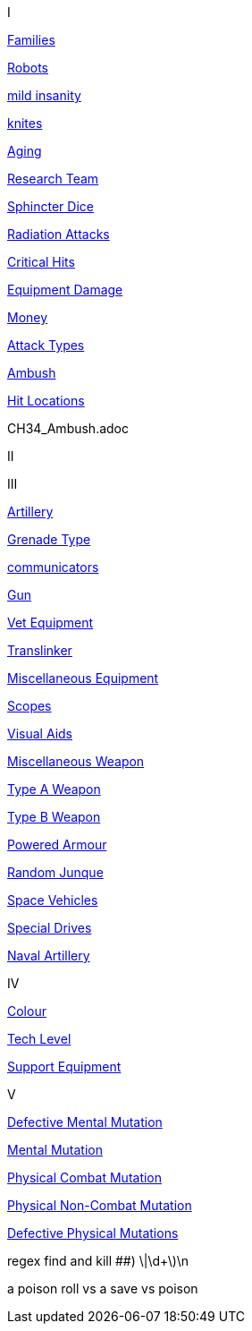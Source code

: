 // not a table.
// a jump list for cross references


I

xref:i-roll_playing_rules:CH04__Families.adoc[Families,window=_blank]

xref:i-roll_playing_rules:CH11_Referee_Personas_Robot.adoc[Robots,window=_blank]

xref:i-roll_playing_rules:CH11_Referee_Personas_Anthro.adoc#_introverted[mild insanity,window=_blank]

xref:i-roll_playing_rules:CH08_Vocations_Knite.adoc[knites,window=_blank]

xref:i-roll_playing_rules:CH13_Health.adoc#_aging[Aging,window=_blank]

xref:i-roll_playing_rules:CH14_Performance_Tables.adoc#_research_teams[Research Team,window=_blank]

xref:i-roll_playing_rules:CH16_Special_Rolls_Asshole.adoc[Sphincter Dice,window=_blank]

xref:i-roll_playing_rules:CH16_Special_Rolls_Saves.adoc#_radiation_attacks[Radiation Attacks,window=_blank]

xref:i-roll_playing_rules:CH16_Special_Rolls_Critical.adoc#_critical_hit[Critical Hits,window=_blank]


xref:i-roll_playing_rules:CH21_Artifact_Damage.adoc#_extent_of_damage[Equipment Damage,window=_blank]

xref:i-roll_playing_rules:CH23_Money.adoc[Money,window=_blank]

xref:i-roll_playing_rules:CH28_Weapons.adoc[Attack Types,window=_blank]



xref:i-roll_playing_rules:CH34_Ambush.adoc[Ambush,window=_blank]

xref:i-roll_playing_rules:CH36_Hit_Locations.adoc[Hit Locations,window=_blank]


CH34_Ambush.adoc


II


III

xref:iii-hardware:CH43_Artillery.adoc#_artillery_type[Artillery,window=_blank]

xref:iii-hardware:CH45_Grenades.adoc#_grenade_type[Grenade Type,window=_blank]


xref:iii-hardware:CH48_Misc_Equip.adoc#_communicators[communicators,window=_blank]

xref:iii-hardware:CH46_Guns.adoc#_gun_type[Gun,window=_blank]

xref:iii-hardware:CH47_Medical.adoc#_veterinary_equipment_type[Vet Equipment,window=_blank]

xref:iii-hardware:CH47_Medical.adoc#_translinker[Translinker,window=_blank]

xref:iii-hardware:CH48_Misc_Equip.adoc#_miscellaneous_equipment_type[Miscellaneous Equipment,window=_blank]

xref:iii-hardware:CH48_Misc_Equip.adoc#_scopes[Scopes,window=_blank]

xref:iii-hardware:CH48_Misc_Equip.adoc#_visual_aids[Visual Aids,window=_blank]

xref:iii-hardware:CH49_Misc_Weapons.adoc#_miscellaneous_weapon_type[Miscellaneous Weapon,window=_blank]

xref:iii-hardware:CH49_Misc_Weapons.adoc#_type_a_weapons[Type A Weapon,window=_blank]

xref:iii-hardware:CH49_Misc_Weapons.adoc#_type_b_weapons[Type B Weapon,window=_blank]

xref:iii-hardware:CH42_Powered_Armour.adoc[Powered Armour,window=_blank]

xref:iii-hardware:CH51_Random_Junque.adoc[Random Junque,window=_blank]

xref:iii-hardware:CH52_Space_Vehicle.adoc[Space Vehicles,window=_blank]

xref:iii-hardware:CH52_Space_Vehicle.adoc#_special_drives[Special Drives,window=_blank]

xref:iii-hardware:CH52_Space_Vehicle.adoc#_naval_artillery[Naval Artillery,window=_blank]



IV

xref:iv-software:CH55_Appearances.adoc#_colour_your_whirled[Colour,window=_blank]

xref:iv-software:CH56_Tech_Level.adoc[Tech Level,window=_blank]

xref:iv-software:CH55_Support.adoc[Support Equipment,window=_blank]







V

xref:v-wetware:CH58_Mental.adoc#_defective_mutations[Defective Mental Mutation,window=_blank]

xref:v-wetware:CH58_Mental.adoc#_mutation_type[Mental Mutation,window=_blank]

xref:v-wetware:CH59_Physical.adoc#_combat_mutations[Physical Combat Mutation,window=_blank]

xref:v-wetware:CH59_Physical.adoc#_non_combat_mutations[Physical Non-Combat Mutation,window=_blank]

xref:v-wetware:CH59_Physical.adoc#_defective_mutations[Defective Physical Mutations,window=_blank]

==================

regex find and kill ##)     \|\d+\)\n

a poison roll vs a save vs poison



